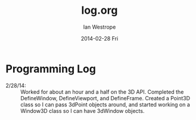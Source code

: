 #+TITLE:     log.org
#+AUTHOR:    Ian Westrope
#+EMAIL:     ian_westrope@Computer-1.local
#+DATE:      2014-02-28 Fri
#+DESCRIPTION:
#+KEYWORDS:
#+LANGUAGE:  en
#+OPTIONS:   H:3 num:t toc:nil \n:nil @:t ::t |:t ^:t -:t f:t *:t <:t
#+OPTIONS:   TeX:t LaTeX:t skip:nil d:nil todo:t pri:nil tags:not-in-toc
#+INFOJS_OPT: view:nil toc:nil ltoc:t mouse:underline buttons:0 path:http://orgmode.org/org-info.js
#+EXPORT_SELECT_TAGS: export
#+EXPORT_EXCLUDE_TAGS: noexport
#+LINK_UP:   
#+LINK_HOME: 
#+XSLT:

* Programming Log
- 2/28/14: :: Worked for about an hour and a half on the 3D API. Completed the DefineWindow, DefineViewport, and DefineFrame. Created a Point3D class so I can pass 3dPoint objects around, and started working on a Window3D class so I can have 3dWindow objects. 
